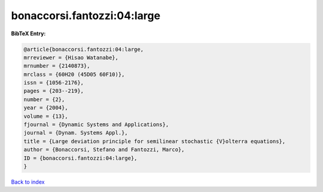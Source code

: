 bonaccorsi.fantozzi:04:large
============================

.. :cite:t:`bonaccorsi.fantozzi:04:large`

.. bibliography:: ../../All.bib

**BibTeX Entry:**

.. code-block:: bibtex

   @article{bonaccorsi.fantozzi:04:large,
   mrreviewer = {Hisao Watanabe},
   mrnumber = {2140873},
   mrclass = {60H20 (45D05 60F10)},
   issn = {1056-2176},
   pages = {203--219},
   number = {2},
   year = {2004},
   volume = {13},
   fjournal = {Dynamic Systems and Applications},
   journal = {Dynam. Systems Appl.},
   title = {Large deviation principle for semilinear stochastic {V}olterra equations},
   author = {Bonaccorsi, Stefano and Fantozzi, Marco},
   ID = {bonaccorsi.fantozzi:04:large},
   }

`Back to index <../index>`_
